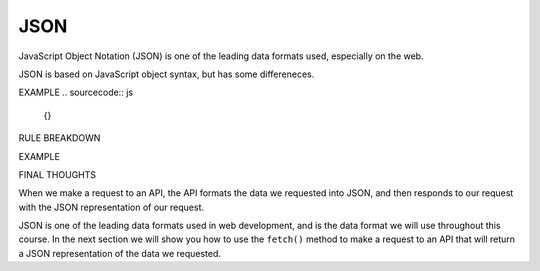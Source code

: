 JSON
====

JavaScript Object Notation (JSON) is one of the leading data formats used, especially on the web.

JSON is based on JavaScript object syntax, but has some differeneces.


EXAMPLE
.. sourcecode:: js

   {}

RULE BREAKDOWN

EXAMPLE

FINAL THOUGHTS

When we make a request to an API, the API formats the data we requested into JSON, and then responds to our request with the JSON representation of our request.

JSON is one of the leading data formats used in web development, and is the data format we will use throughout this course. In the next section we will show you how to use the ``fetch()`` method to make a request to an API that will return a JSON representation of the data we requested.